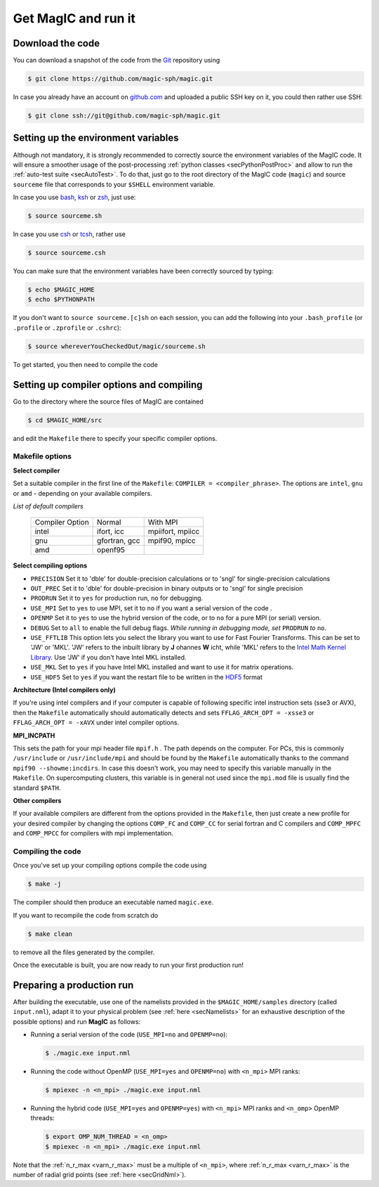 Get MagIC and run it
####################

Download the code
=================

You can download a snapshot of the code from the `Git <https://git-scm.com/>`_ repository using

.. code-block:: bash

   $ git clone https://github.com/magic-sph/magic.git


In case you already have an account on `github.com <https://github.com/>`_ and uploaded a public SSH key on it, you could then rather use SSH:

.. code-block:: bash

   $ git clone ssh://git@github.com/magic-sph/magic.git

Setting up the environment variables
====================================

Although not mandatory, it is strongly recommended to correctly source the
environment variables of the MagIC code. It will ensure a smoother usage of the
post-processing :ref:`python classes <secPythonPostProc>` and allow to run the
:ref:`auto-test suite <secAutoTest>`.  To do that, just go to the root directory of
the MagIC code (``magic``) and source ``sourceme`` file that corresponds to your
``$SHELL`` environment variable.

In case you use `bash <http://tiswww.case.edu/php/chet/bash/bashtop.html>`_,
`ksh <http://www.kornshell.com/>`_ or `zsh <http://www.zsh.org/>`_, just use:

.. code-block:: bash
 
   $ source sourceme.sh

In case you use `csh <http://www.tcsh.org/Home>`_ or `tcsh <http://www.tcsh.org/Home>`_,
rather use

.. code-block:: csh
 
   $ source sourceme.csh

You can make sure that the environment variables have been correctly sourced by typing:

.. code-block:: bash

   $ echo $MAGIC_HOME
   $ echo $PYTHONPATH

If you don't want to ``source sourceme.[c]sh`` on each session, you can add the following
into your ``.bash_profile`` (or ``.profile`` or ``.zprofile`` or ``.cshrc``):

.. code-block:: bash

   $ source whereverYouCheckedOut/magic/sourceme.sh

To get started, you then need to compile the code

Setting up compiler options and compiling
=========================================

Go to the directory where the source files of MagIC are contained

.. code-block:: bash

   $ cd $MAGIC_HOME/src 
   
and edit the ``Makefile`` there to specify your specific compiler options.

Makefile options
----------------

**Select compiler**

Set a suitable compiler in the first line of the ``Makefile``: ``COMPILER =
<compiler_phrase>``. The options are ``intel``, ``gnu`` or ``amd`` - depending
on your available compilers.

*List of default compilers*

  +-----------------+---------------+------------------+ 
  | Compiler Option |    Normal     |     With MPI     |
  +-----------------+---------------+------------------+
  | intel           | ifort, icc    | mpiifort, mpiicc |
  +-----------------+---------------+------------------+
  | gnu             | gfortran, gcc | mpif90, mpicc    |
  +-----------------+---------------+------------------+
  | amd             | openf95       |                  |
  +-----------------+---------------+------------------+

**Select compiling options**

* ``PRECISION`` Set it to 'dble' for double-precision calculations or to 'sngl' for single-precision calculations
* ``OUT_PREC`` Set it to 'dble' for double-precision in binary outputs or to 'sngl' for single precision
* ``PRODRUN`` Set it to ``yes`` for production run, ``no`` for debugging.
* ``USE_MPI`` Set to ``yes`` to use MPI, set it to ``no`` if you want a serial version of the code .
* ``OPENMP``  Set it to ``yes`` to use the hybrid version of the code, or to ``no`` for a pure MPI (or serial) version.
* ``DEBUG``   Set to ``all`` to enable the full debug flags. *While running in debugging mode, set* ``PRODRUN`` *to* ``no``. 
* ``USE_FFTLIB`` This option lets you select the library you want to use for Fast Fourier Transforms. This can be set to 'JW' or 'MKL'. 'JW' refers to the inbuilt library by **J** ohannes **W** icht, while 'MKL' refers to the `Intel Math Kernel Library <https://software.intel.com/en-us/intel-mkl>`_. Use 'JW' if you don't have Intel MKL installed.
* ``USE_MKL`` Set to ``yes`` if you have Intel MKL installed and want to use it for matrix operations.
* ``USE_HDF5`` Set to ``yes`` if you want the restart file to be written in the  `HDF5 <http://www.hdfgroup.org/>`_ format

**Architecture (Intel compilers only)**

If you're using intel compilers and if your computer is capable of following
specific intel instruction sets (sse3 or AVX), then the ``Makefile``
automatically should automatically detects and sets ``FFLAG_ARCH_OPT = -xsse3``
or ``FFLAG_ARCH_OPT = -xAVX`` under intel compiler options.

**MPI_INCPATH**

This sets the path for your mpi header file ``mpif.h`` . The path depends on
the computer. For PCs, this is commonly ``/usr/include`` or
``/usr/include/mpi`` and should be found by the ``Makefile`` automatically thanks
to the command ``mpif90 --showme:incdirs``. In case this doesn't work, you may
need to specify this variable manually in the ``Makefile``. On supercomputing clusters,
this variable is in general not used since the ``mpi.mod`` file is usually find
the standard ``$PATH``.

**Other compilers**

If your available compilers are different from the options provided in the
``Makefile``, then just create a new profile for your desired compiler
by changing the options ``COMP_FC`` and
``COMP_CC`` for serial fortran and C compilers and ``COMP_MPFC`` and
``COMP_MPCC`` for compilers with mpi implementation.


Compiling the code
------------------

Once you've set up your compiling options compile the code using

.. code-block:: bash

   $ make -j

The compiler should then produce an executable named ``magic.exe``.

If you want to recompile the code from scratch do

.. code-block:: bash

   $ make clean

to remove all the files generated by the compiler.

Once the executable is built, you are now ready to run your first production run!

Preparing a production run
==========================

After building the executable, use one of the namelists provided in the
``$MAGIC_HOME/samples`` directory (called ``input.nml``), adapt it to your
physical problem (see :ref:`here <secNamelists>` for an exhaustive
description of the possible options) and run **MagIC** as follows:

* Running a serial version of the code (``USE_MPI=no`` and ``OPENMP=no``):

  .. code-block:: bash

     $ ./magic.exe input.nml

* Running the code without OpenMP (``USE_MPI=yes`` and ``OPENMP=no``) with ``<n_mpi>`` 
  MPI ranks:
  
  .. code-block:: bash

     $ mpiexec -n <n_mpi> ./magic.exe input.nml

* Running the hybrid code (``USE_MPI=yes`` and ``OPENMP=yes``) with ``<n_mpi>`` MPI ranks 
  and ``<n_omp>`` OpenMP threads:
  
  .. code-block:: bash

     $ export OMP_NUM_THREAD = <n_omp>
     $ mpiexec -n <n_mpi> ./magic.exe input.nml

Note that the :ref:`n_r_max <varn_r_max>` must be a multiple of ``<n_mpi>``,
where :ref:`n_r_max <varn_r_max>` is the number of radial grid points (see
:ref:`here <secGridNml>`). 
